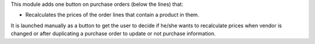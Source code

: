 This module adds one button on purchase orders (below the lines) that:

* Recalculates the prices of the order lines that contain a product in them.

It is launched manually as a button to get the user to decide if he/she wants to
recalculate prices when vendor is changed or after duplicating a purchase order
to update or not purchase information.
